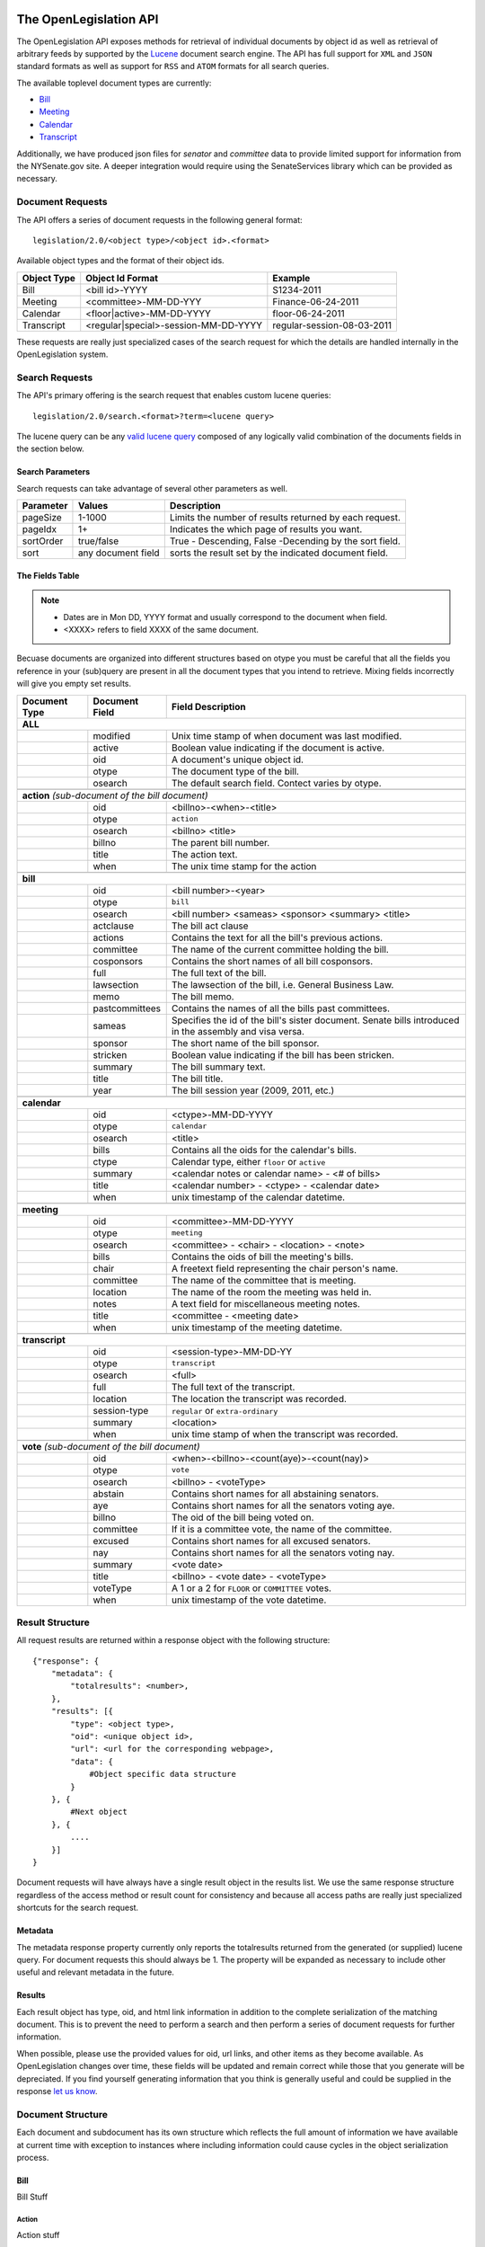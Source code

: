 The OpenLegislation API
============================

The OpenLegislation API exposes methods for retrieval of individual documents
by object id as well as retrieval of arbitrary feeds by supported by the `Lucene`_
document search engine. The API has full support for ``XML`` and ``JSON``
standard formats as well as support for ``RSS`` and ``ATOM`` formats for all
search queries.

The available toplevel document types are currently:

* Bill_
* Meeting_
* Calendar_
* Transcript_

Additionally, we have produced json files for `senator` and `committee` data
to provide limited support for information from the NYSenate.gov site. A
deeper integration would require using the SenateServices library which can
be provided as necessary.


Document Requests
~~~~~~~~~~~~~~~~~~~~

The API offers a series of document requests in the following general format::

    legislation/2.0/<object type>/<object id>.<format>

Available object types and the format of their object ids.

+-------------+--------------------------------------+----------------------------+
| Object Type | Object Id Format                     | Example                    |
+=============+======================================+============================+
| Bill        | <bill id>-YYYY                       | S1234-2011                 |
+-------------+--------------------------------------+----------------------------+
| Meeting     | <committee>-MM-DD-YYY                | Finance-06-24-2011         |
+-------------+--------------------------------------+----------------------------+
| Calendar    | <floor|active>-MM-DD-YYYY            | floor-06-24-2011           |
+-------------+--------------------------------------+----------------------------+
| Transcript  | <regular|special>-session-MM-DD-YYYY | regular-session-08-03-2011 |
+-------------+--------------------------------------+----------------------------+

These requests are really just specialized cases of the search request for which
the details are handled internally in the OpenLegislation system.

Search Requests
~~~~~~~~~~~~~~~~~~~~~~~

The API's primary offering is the search request that enables custom lucene queries::

    legislation/2.0/search.<format>?term=<lucene query>

The lucene query can be any `valid lucene query`_ composed of any logically valid
combination of the documents fields in the section below.

Search Parameters
-----------------------

Search requests can take advantage of several other parameters as well.

+-----------+--------------------+--------------------------------------------------------+
| Parameter | Values             | Description                                            |
+===========+====================+========================================================+
| pageSize  | 1-1000             | Limits the number of results returned by each request. |
+-----------+--------------------+--------------------------------------------------------+
| pageIdx   | 1+                 | Indicates the which page of results you want.          |
+-----------+--------------------+--------------------------------------------------------+
| sortOrder | true/false         | True - Descending, False -Decending by the sort field. |
+-----------+--------------------+--------------------------------------------------------+
| sort      | any document field | sorts the result set by the indicated document field.  |
+-----------+--------------------+--------------------------------------------------------+


The Fields Table
--------------------

.. note:: 

    - Dates are in Mon DD, YYYY format and usually correspond to the document when field.
    - <XXXX> refers to field XXXX of the same document.

Becuase documents are organized into different structures based on otype you must be careful
that all the fields you reference in your (sub)query are present in all the document types
that you intend to retrieve. Mixing fields incorrectly will give you empty set results.

+-----------------+------------------+--------------------------------------------------------+
| Document Type   | Document Field   | Field Description                                      |
+=================+==================+========================================================+
| **ALL**                                                                                     |
+-----------------+------------------+--------------------------------------------------------+
|                 | modified         | Unix time stamp of when document was last modified.    |
+-----------------+------------------+--------------------------------------------------------+
|                 | active           | Boolean value indicating if the document is active.    |
+-----------------+------------------+--------------------------------------------------------+
|                 | oid              | A document's unique object id.                         |
+-----------------+------------------+--------------------------------------------------------+
|                 | otype            | The document type of the bill.                         |
+-----------------+------------------+--------------------------------------------------------+
|                 | osearch          | The default search field. Contect varies by otype.     |
+-----------------+------------------+--------------------------------------------------------+
|                                                                                             |
+-----------------+------------------+--------------------------------------------------------+
| **action** *(sub-document of the bill document)*                                            |
+-----------------+------------------+--------------------------------------------------------+
|                 | oid              | <billno>-<when>-<title>                                |
+-----------------+------------------+--------------------------------------------------------+
|                 | otype            | ``action``                                             |
+-----------------+------------------+--------------------------------------------------------+
|                 | osearch          | <billno> <title>                                       |
+-----------------+------------------+--------------------------------------------------------+
|                 | billno           | The parent bill number.                                |
+-----------------+------------------+--------------------------------------------------------+
|                 | title            | The action text.                                       |
+-----------------+------------------+--------------------------------------------------------+
|                 | when             | The unix time stamp for the action                     |
+-----------------+------------------+--------------------------------------------------------+
|                                                                                             |
+-----------------+------------------+--------------------------------------------------------+
| **bill**                                                                                    |
+-----------------+------------------+--------------------------------------------------------+
|                 | oid              | <bill number>-<year>                                   |
+-----------------+------------------+--------------------------------------------------------+
|                 | otype            | ``bill``                                               |
+-----------------+------------------+--------------------------------------------------------+
|                 | osearch          | <bill number> <sameas> <sponsor> <summary> <title>     |
+-----------------+------------------+--------------------------------------------------------+
|                 | actclause        | The bill act clause                                    |
+-----------------+------------------+--------------------------------------------------------+
|                 | actions          | Contains the text for all the bill's previous actions. |
+-----------------+------------------+--------------------------------------------------------+
|                 | committee        | The name of the current committee holding the bill.    |
+-----------------+------------------+--------------------------------------------------------+
|                 | cosponsors       | Contains the short names of all bill cosponsors.       |
+-----------------+------------------+--------------------------------------------------------+
|                 | full             | The full text of the bill.                             |
+-----------------+------------------+--------------------------------------------------------+
|                 | lawsection       | The lawsection of the bill, i.e. General Business Law. |
+-----------------+------------------+--------------------------------------------------------+
|                 | memo             | The bill memo.                                         |
+-----------------+------------------+--------------------------------------------------------+
|                 | pastcommittees   | Contains the names of all the bills past committees.   |
+-----------------+------------------+--------------------------------------------------------+
|                 | sameas           | Specifies the id of the bill's sister document. Senate |
|                 |                  | bills introduced in the assembly and visa versa.       |
+-----------------+------------------+--------------------------------------------------------+
|                 | sponsor          | The short name of the bill sponsor.                    |
+-----------------+------------------+--------------------------------------------------------+
|                 | stricken         | Boolean value indicating if the bill has been stricken.|
+-----------------+------------------+--------------------------------------------------------+
|                 | summary          | The bill summary text.                                 |
+-----------------+------------------+--------------------------------------------------------+
|                 | title            | The bill title.                                        |
+-----------------+------------------+--------------------------------------------------------+
|                 | year             | The bill session year (2009, 2011, etc.)               |
+-----------------+------------------+--------------------------------------------------------+
|                                                                                             |
+-----------------+------------------+--------------------------------------------------------+
| **calendar**                                                                                |
+-----------------+------------------+--------------------------------------------------------+
|                 | oid              | <ctype>-MM-DD-YYYY                                     |
+-----------------+------------------+--------------------------------------------------------+
|                 | otype            | ``calendar``                                           |
+-----------------+------------------+--------------------------------------------------------+
|                 | osearch          | <title>                                                |
+-----------------+------------------+--------------------------------------------------------+
|                 | bills            | Contains all the oids for the calendar's bills.        |
+-----------------+------------------+--------------------------------------------------------+
|                 | ctype            | Calendar type, either ``floor`` or ``active``          |
+-----------------+------------------+--------------------------------------------------------+
|                 | summary          | <calendar notes or calendar name> - <# of bills>       |
+-----------------+------------------+--------------------------------------------------------+
|                 | title            | <calendar number> - <ctype> - <calendar date>          |
+-----------------+------------------+--------------------------------------------------------+
|                 | when             | unix timestamp of the calendar datetime.               |
+-----------------+------------------+--------------------------------------------------------+
|                                                                                             |
+-----------------+------------------+--------------------------------------------------------+
| **meeting**                                                                                 |
+-----------------+------------------+--------------------------------------------------------+
|                 | oid              | <committee>-MM-DD-YYYY                                 |
+-----------------+------------------+--------------------------------------------------------+
|                 | otype            | ``meeting``                                            |
+-----------------+------------------+--------------------------------------------------------+
|                 | osearch          | <committee> - <chair> - <location> - <note>            |
+-----------------+------------------+--------------------------------------------------------+
|                 | bills            | Contains the oids of bill the meeting's bills.         |
+-----------------+------------------+--------------------------------------------------------+
|                 | chair            | A freetext field representing the chair person's name. |
+-----------------+------------------+--------------------------------------------------------+
|                 | committee        | The name of the committee that is meeting.             |
+-----------------+------------------+--------------------------------------------------------+
|                 | location         | The name of the room the meeting was held in.          |
+-----------------+------------------+--------------------------------------------------------+
|                 | notes            | A text field for miscellaneous meeting notes.          |
+-----------------+------------------+--------------------------------------------------------+
|                 | title            | <committee - <meeting date>                            |
+-----------------+------------------+--------------------------------------------------------+
|                 | when             | unix timestamp of the meeting datetime.                |
+-----------------+------------------+--------------------------------------------------------+
|                                                                                             |
+-----------------+------------------+--------------------------------------------------------+
| **transcript**                                                                              |
+-----------------+------------------+--------------------------------------------------------+
|                 | oid              | <session-type>-MM-DD-YY                                |
+-----------------+------------------+--------------------------------------------------------+
|                 | otype            | ``transcript``                                         |
+-----------------+------------------+--------------------------------------------------------+
|                 | osearch          | <full>                                                 |
+-----------------+------------------+--------------------------------------------------------+
|                 | full             | The full text of the transcript.                       |
+-----------------+------------------+--------------------------------------------------------+
|                 | location         | The location the transcript was recorded.              |
+-----------------+------------------+--------------------------------------------------------+
|                 | session-type     | ``regular`` or ``extra-ordinary``                      |
+-----------------+------------------+--------------------------------------------------------+
|                 | summary          | <location>                                             |
+-----------------+------------------+--------------------------------------------------------+
|                 | when             | unix time stamp of when the transcript was recorded.   |
+-----------------+------------------+--------------------------------------------------------+
|                                                                                             |
+-----------------+------------------+--------------------------------------------------------+
| **vote** *(sub-document of the bill document)*                                              |
+-----------------+------------------+--------------------------------------------------------+
|                 | oid              | <when>-<billno>-<count(aye)>-<count(nay)>              |
+-----------------+------------------+--------------------------------------------------------+
|                 | otype            | ``vote``                                               |
+-----------------+------------------+--------------------------------------------------------+
|                 | osearch          | <billno> - <voteType>                                  |
+-----------------+------------------+--------------------------------------------------------+
|                 | abstain          | Contains short names for all abstaining senators.      |
+-----------------+------------------+--------------------------------------------------------+
|                 | aye              | Contains short names for all the senators voting aye.  |
+-----------------+------------------+--------------------------------------------------------+
|                 | billno           | The oid of the bill being voted on.                    |
+-----------------+------------------+--------------------------------------------------------+
|                 | committee        | If it is a committee vote, the name of the committee.  |
+-----------------+------------------+--------------------------------------------------------+
|                 | excused          | Contains short names for all excused senators.         |
+-----------------+------------------+--------------------------------------------------------+
|                 | nay              | Contains short names for all the senators voting nay.  |
+-----------------+------------------+--------------------------------------------------------+
|                 | summary          | <vote date>                                            |
+-----------------+------------------+--------------------------------------------------------+
|                 | title            | <billno> - <vote date> - <voteType>                    |
+-----------------+------------------+--------------------------------------------------------+
|                 | voteType         | A 1 or a 2 for ``FLOOR`` or ``COMMITTEE`` votes.       |
+-----------------+------------------+--------------------------------------------------------+
|                 | when             | unix timestamp of the vote datetime.                   |
+-----------------+------------------+--------------------------------------------------------+




Result Structure
~~~~~~~~~~~~~~~~~~~~

All request results are returned within a response object with the following
structure::

    {"response": {
        "metadata": {
            "totalresults": <number>,
        },
        "results": [{
            "type": <object type>,
            "oid": <unique object id>,
            "url": <url for the corresponding webpage>,
            "data": {
                #Object specific data structure
            }
        }, {
            #Next object
        }, {
            ....
        }]
    }

Document requests will have always have a single result object in
the results list. We use the same response structure regardless of the access
method or result count for consistency and because all access paths are really
just specialized shortcuts for the search request.

Metadata
------------------


The metadata response property currently only reports the totalresults returned
from the generated (or supplied) lucene query. For document requests this should
always be 1. The property will be expanded as necessary to include other useful
and relevant metadata in the future.


Results
-----------------

Each result object has type, oid, and html link information in addition to the
complete serialization of the matching document. This is to prevent the need to
perform a search and then perform a series of document requests for further
information.

When possible, please use the provided values for oid, url links, and other
items as they become available. As OpenLegislation changes over time, these
fields will be updated and remain correct while those that you generate will
be depreciated. If you find yourself generating information that you think is
generally useful and could be supplied in the response `let us know`_.


Document Structure
~~~~~~~~~~~~~~~~~~~~~~~~

Each document and subdocument has its own structure which reflects the full
amount of information we have available at current time with exception to
instances where including information could cause cycles in the object
serialization process.

Bill
---------

Bill Stuff

Action
**********

Action stuff

Vote
*******

Vote Stuff

Meeting
----------

Meeting stuff

Calendar
-----------

Calendar Stuff

Transcript
------------

Transcript Stuff


Examples
=============

.. _senator: http://open.nysenate.gov/legislation/senators.json
.. _committee: http://open.nysenate.gov/legislation/committees.json
.. _Lucene: http://lucene.apache.org
.. _valid lucene query: http://lucene.apache.org/java/3_3_0/queryparsersyntax.html
.. _let us know: williams@nysenate.gov
